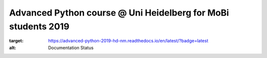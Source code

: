 Advanced Python course @ Uni Heidelberg for MoBi students 2019
**************************************************************

.. image:: https://travis-ci.org/nilsmechtel/advanced_python_2019.svg?branch=master
    :target: https://travis-ci.org/nilsmechtel/advanced_python_2019.svg?branch=master
    
.. image:: https://readthedocs.org/projects/advanced-python-2019-hd-nm/badge/?version=latest
:target: https://advanced-python-2019-hd-nm.readthedocs.io/en/latest/?badge=latest
:alt: Documentation Status
